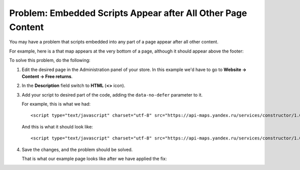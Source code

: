 *************************************************************
Problem: Embedded Scripts Appear after All Other Page Content
*************************************************************

You may have a problem that scripts embedded into any part of a page appear after all other content.

For example, here is a that map appears at the very bottom of a page, although it should appear above the footer:

.. image:: img/embed_script_00.png
    :align: center
    :alt: Wrong script display

To solve this problem, do the following:

1. Edit the desired page in the Administration panel of your store. In this example we'd have to go to **Website → Content → Free returns**.

2. In the **Description** field switch to **HTML** (**<>** icon).

3. Add your script to desired part of the code, adding the ``data-no-defer`` parameter to it.

   For example, this is what we had::

     <script type="text/javascript" charset="utf-8" src="https://api-maps.yandex.ru/services/constructor/1.0/js/?sid=y4oQZZZO4ztyCCS4z0emVSlKODDnz3Gp&width=600&height=450">
    
   And this is what it should look like::

    <script type="text/javascript" charset="utf-8" src="https://api-maps.yandex.ru/services/constructor/1.0/js/?sid=y4oQZZZO4ztyCCS4z0emVSlKODDnz3Gp&width=600&height=450" data-no-defer>

.. image:: img/embed_script_02.png
    :align: center
    :alt: Description

4. Save the changes, and the problem should be solved.

   That is what our example page looks like after we have applied the fix:

.. image:: img/embed_script_03.png
    :align: center
    :alt: Normal script display
